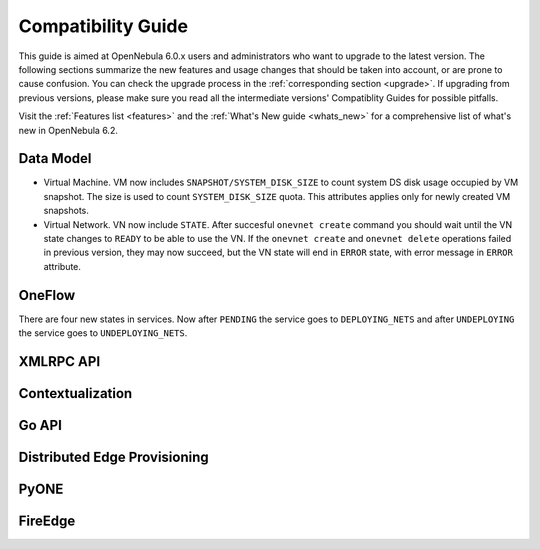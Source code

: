 
.. _compatibility:

====================
Compatibility Guide
====================

This guide is aimed at OpenNebula 6.0.x users and administrators who want to upgrade to the latest version. The following sections summarize the new features and usage changes that should be taken into account, or are prone to cause confusion. You can check the upgrade process in the :ref:`corresponding section <upgrade>`. If upgrading from previous versions, please make sure you read all the intermediate versions' Compatiblity Guides for possible pitfalls.

Visit the :ref:`Features list <features>` and the :ref:`What's New guide <whats_new>` for a comprehensive list of what's new in OpenNebula 6.2.

Data Model
=========================

- Virtual Machine. VM now includes ``SNAPSHOT/SYSTEM_DISK_SIZE`` to count system DS disk usage occupied by VM snapshot. The size is used to count ``SYSTEM_DISK_SIZE`` quota. This attributes applies only for newly created VM snapshots.
- Virtual Network. VN now include ``STATE``. After succesful ``onevnet create`` command you should wait until the VN state changes to ``READY`` to be able to use the VN. If the ``onevnet create`` and ``onevnet delete`` operations failed in previous version, they may now succeed, but the VN state will end in ``ERROR`` state, with error message in ``ERROR`` attribute.

OneFlow
================================================================================

There are four new states in services. Now after ``PENDING`` the service goes to ``DEPLOYING_NETS`` and after ``UNDEPLOYING`` the service goes to ``UNDEPLOYING_NETS``.

XMLRPC API
=========================

Contextualization
========================

Go API
======

Distributed Edge Provisioning
=============================

PyONE
========================

FireEdge
========================
